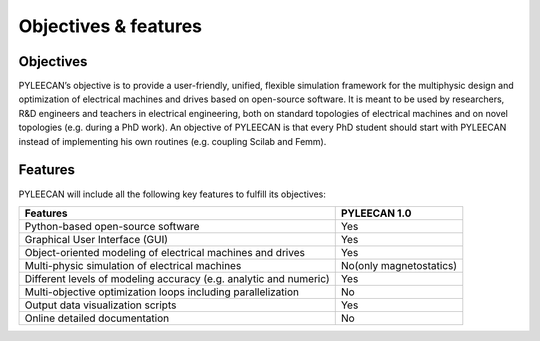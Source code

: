 ######################
Objectives & features
######################



Objectives
===========


PYLEECAN’s  objective  is to  provide  a user-friendly, unified, flexible simulation framework for the multiphysic design and optimization of electrical machines and drives based on open-source software. It is meant to be used by researchers, R&D engineers and teachers in electrical engineering, both on standard topologies of electrical machines and on novel topologies (e.g. during a PhD work). An objective of PYLEECAN is that every PhD student should start with PYLEECAN instead of implementing his own routines (e.g. coupling Scilab and Femm).


Features
========

PYLEECAN will include all the following key features to fulfill its objectives:

+-------------------------------------------------------------------------+-------------------------+
|     Features                                                            |     PYLEECAN 1.0        |
+=========================================================================+=========================+
| Python-based open-source software                                       |         Yes             |
+-------------------------------------------------------------------------+-------------------------+
| Graphical User Interface (GUI)                                          |         Yes             |
+-------------------------------------------------------------------------+-------------------------+
| Object-oriented modeling of electrical machines and drives              |         Yes             |
+-------------------------------------------------------------------------+-------------------------+
| Multi-physic simulation of electrical machines                          | No(only magnetostatics) |
+-------------------------------------------------------------------------+-------------------------+
| Different levels of modeling accuracy (e.g. analytic and numeric)       |         Yes             |
+-------------------------------------------------------------------------+-------------------------+
| Multi-objective optimization loops including parallelization            |         No              |
+-------------------------------------------------------------------------+-------------------------+
| Output data visualization scripts                                       |         Yes             |
+-------------------------------------------------------------------------+-------------------------+
| Online detailed documentation                                           |         No              |
+-------------------------------------------------------------------------+-------------------------+
